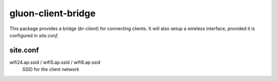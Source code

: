 gluon-client-bridge
===================

This package provides a bridge (*br-client*) for connecting clients. It will
also setup a wireless interface, provided it is configured in *site.conf*.

site.conf
---------

wifi24.ap.ssid / wifi5.ap.ssid / wifi6.ap.ssid
    SSID for the client network
